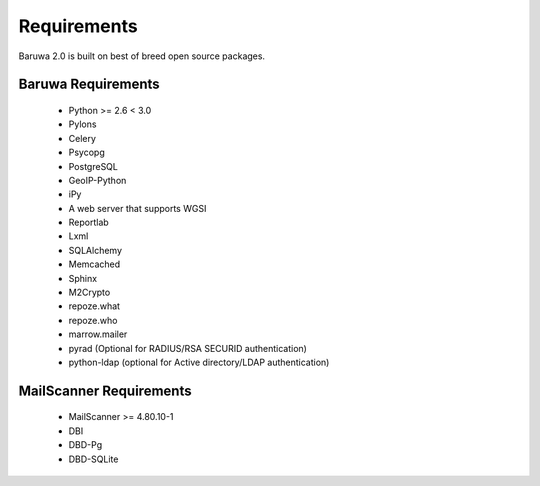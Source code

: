 
============
Requirements
============

Baruwa 2.0 is built on best of breed open source packages.

Baruwa Requirements
===================

	+ Python >= 2.6 < 3.0
	+ Pylons
	+ Celery
	+ Psycopg
	+ PostgreSQL
	+ GeoIP-Python
	+ iPy
	+ A web server that supports WGSI
	+ Reportlab
	+ Lxml
	+ SQLAlchemy
	+ Memcached
	+ Sphinx
	+ M2Crypto
	+ repoze.what
	+ repoze.who
	+ marrow.mailer
	+ pyrad (Optional for RADIUS/RSA SECURID authentication)
	+ python-ldap (optional for Active directory/LDAP authentication)

MailScanner Requirements
========================

	+ MailScanner >= 4.80.10-1
	+ DBI
	+ DBD-Pg
	+ DBD-SQLite

